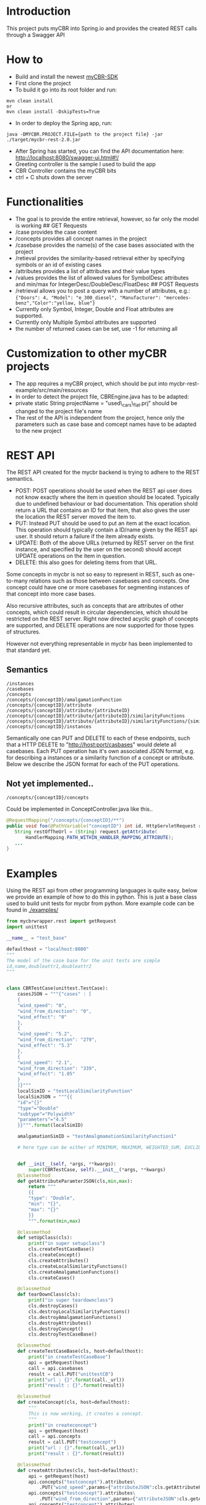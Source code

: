 * Introduction
  :PROPERTIES:
  :CUSTOM_ID: introduction
  :END:

This project puts myCBR into Spring.io and provides the created REST
calls through a Swagger API

* How to
  :PROPERTIES:
  :CUSTOM_ID: how-to
  :END:
- Build and install the newest [[https://github.com/ntnu-ai-lab/mycbr-sdk][myCBR-SDK]]
- First clone the project
- To build it go into its root folder and run:

#+BEGIN_EXAMPLE
    mvn clean install
    or
    mvn clean install -DskipTests=True
#+END_EXAMPLE

- In order to deploy the Spring app, run:

#+BEGIN_EXAMPLE
    java -DMYCBR.PROJECT.FILE={path to the project file} -jar ./target/mycbr-rest-2.0.jar
#+END_EXAMPLE

- After Spring has started, you can find the API documentation here:
  [[http://localhost:8080/swagger-ui.html#!/]]
- Greeting controller is the sample I used to build the app
- CBR Controller contains the myCBR bits
- ctrl + C shuts down the server

* Functionalities
  :PROPERTIES:
  :CUSTOM_ID: functionalities
  :END:

- The goal is to provide the entire retrieval, however, so far only the
  model is working ## GET Requests
- /case provides the case content
- /concepts provides all concept names in the project
- /casebase provides the name(s) of the case bases associated with the
  project
- /retieval provides the similarity-based retrieval either by specifying
  symbols or an id of existing cases
- /attributes provides a list of attributes and their value types
- /values provides the list of allowed values for SymbolDesc attributes
  and min/max for IntegerDesc/DoubleDesc/FloatDesc ## POST Requests
- /retrieval allows you to post a query with a number of attributes,
  e.g.:\\
  ={"Doors": 4, "Model": "e_300_diesel", "Manufacturer": "mercedes-benz","Color":"yellow, blue"}=
- Currently only Symbol, Integer, Double and Float attributes are
  supported.
- Currently only Multiple Symbol attributes are supported
- the number of returned cases can be set, use -1 for returning all

* Customization to other myCBR projects
  :PROPERTIES:
  :CUSTOM_ID: customization-to-other-mycbr-projects
  :END:

- The app requires a myCBR project, which should be put into
  mycbr-rest-example/src/main/resources
- In order to detect the project file, CBREngine.java has to be adapted:
- private static String projectName = "used\_cars\_flat.prj" should be
  changed to the project file's name
- The rest of the API is independent from the project, hence only the
  parameters such as case base and comcept names have to be adapted to
  the new project
  
* REST API
The REST API created for the mycbr backend is trying to adhere to the REST semantics.

- POST: POST operations should be used when the REST api user does not know exactly
  where the item in question should be located. Typically due to undefined
  behaviour or bad documentation. This operation shold return a URL that
  contains an ID for that item, that also gives the user the location the REST
  server moved the item to.
- PUT: Instead PUT should be used to put an item at the exact location. This
  operation should typically contain a ID/name given by the REST api user. It
  should return a failure if the item already exists.
- UPDATE: Both of the above URLs (returned by REST server on the first instance, and
  specified by the user on the second) should accept UPDATE operations on the
  item in question.
- DELETE: this also goes for deleting items from that URL.

Some concepts in mycbr is not so easy to represent in REST, such as one-to-many
relations such as those between casebases and concepts. One concept could have
one or more casebases for segmenting instances of that concept into more case
bases.

Also recursive attributes, such as concepts that are attributes of other
concepts, which could result in circular dependencies, which should be
restricted on the REST server. Right now directed acyclic graph of concepts are
supported, and DELETE operations are now supported for those types of
structures.

However not everything representable in mycbr has been implemented to that
standard yet.


** Semantics
#+BEGIN_SRC 
/instances
/casebases
/concepts
/concepts/{conceptID}/amalgamationFunction
/concepts/{conceptID}/attribute
/concepts/{conceptID}/attribute/{attributeID}
/concepts/{conceptID}/attribute/{attributeID}/similarityFunctions
/concepts/{conceptID}/attribute/{attributeID}/similarityFunctions/{similarityFunctionID}
/concepts/{conceptID}/instances
#+END_SRC

Semantically one can PUT and DELETE to each of these endpoints, such that a HTTP
DELETE to "http://host:port/casbases" would delete all casebases. Each PUT
operation has it's own associated JSON format, e.g. for describing a instances
or a similarity function of a concept or attribute. Below we describe the JSON
format for each of the PUT operations.

** Not yet implemented..

#+BEGIN_EXAMPLE
/concepts/{conceptID}/concepts
#+END_EXAMPLE
Could be implemented in ConceptController.java like this..
#+BEGIN_SRC java
@RequestMapping("/concepts/{conceptID}/**")
public void foo(@PathVariable("conceptID") int id, HttpServletRequest request) {
   String restOfTheUrl = (String) request.getAttribute(
       HandlerMapping.PATH_WITHIN_HANDLER_MAPPING_ATTRIBUTE);
   ...
}
#+END_SRC
* Examples
Using the REST api from other programming languages is quite easy, below we
provide an example of how to do this in python. This is just a base class used
to build unit tests for mycbr from python. More example code can be found in
[[./examples/]]

#+BEGIN_SRC python
from mycbrwrapper.rest import getRequest
import unittest

__name__ = "test_base"

defaulthost = "localhost:8080"
"""
The model of the case base for the unit tests are simple
id,name,doubleattr1,doubleattr2
"""


class CBRTestCase(unittest.TestCase):
    casesJSON = """{"cases" : [
    {
    "wind_speed": "0",
    "wind_from_direction": "0",
    "wind_effect": "0"
    },
    {
    "wind_speed": "5.2",
    "wind_from_direction": "279",
    "wind_effect": "5.3"
    },
    {
    "wind_speed": "2.1",
    "wind_from_direction": "339",
    "wind_effect": "1.05"
    }
    ]}"""
    localSimID = "testLocalSimilarityFunction"
    localSimJSON = """{{
    "id"="{}"
    "type"="Double"
    "subtype"="Polywidth"
    "parameters"="4.5"
    }}""".format(localSimID)

    amalgamationSimID = "testAmalgmamationSimilarityFunction1"

    # here type can be either of MINIMUM, MAXIMUM, WEIGHTED_SUM, EUCLIDEAN, NEURAL_NETWORK_SOLUTION_DIRECTLY,SIM_DEF;
    

    def __init__(self, *args, **kwargs):
        super(CBRTestCase, self).__init__(*args, **kwargs)
    @classmethod
    def getAttributeParamterJSON(cls,min,max):
        return """
        {{
        "type": "Double",
        "min": "{}",
        "max": "{}"
        }}
        """.format(min,max)

    @classmethod
    def setUpClass(cls):
        print("in super setupclass")
        cls.createTestCaseBase()
        cls.createConcept()
        cls.createAttributes()
        cls.createLocalSimilarityFunctions()
        cls.createAmalgamationFunctions()
        cls.createCases()

    @classmethod
    def tearDownClass(cls):
        print("in super teardownclass")
        cls.destroyCases()
        cls.destroyLocalSimilarityFunctions()
        cls.destroyAmalgamationFunctions()
        cls.destroyAttributes()
        cls.destroyConcept()
        cls.destroyTestCaseBase()

    @classmethod
    def createTestCaseBase(cls, host=defaulthost):
        print("in createTestCaseBase")
        api = getRequest(host)
        call = api.casebases
        result = call.PUT("unittestCB")
        print("url : {}".format(call._url))
        print("result : {}".format(result))

    @classmethod
    def createConcept(cls, host=defaulthost):
        """
        This is now working, it creates a concept.
        """
        print("in createconcept")
        api = getRequest(host)
        call = api.concepts
        result = call.PUT("testconcept")
        print("url : {}".format(call._url))
        print("result : {}".format(result))

    @classmethod
    def createAttributes(cls, host=defaulthost):
        api = getRequest(host)
        api.concepts("testconcept").attributes\
            .PUT("wind_speed",params={"attributeJSON":cls.getAttributeParamterJSON(0,25)})
        api.concepts("testconcept").attributes\
            .PUT("wind_from_direction",params={"attributeJSON":cls.getAttributeParamterJSON(0,361)})
        api.concepts("testconcept").attributes\
            .PUT("wind_effect",params={"attributeJSON":cls.getAttributeParamterJSON(0,40)})

    @classmethod
    def createLocalSimilarityFunctions(cls, host=defaulthost):
        api = getRequest(host)
        api.concepts("testconcept").attributes("wind_speed")\
                    .similarityfunctions\
                    .PUT(cls.localSimJSON)

    @classmethod
    def createAmalgamationFunctions(cls, host=defaulthost):
        api = getRequest(host)
        call = api.concepts("testconcept").amalgamationFunctions(cls.amalgamationSimID)

        result = call.PUT(params={"amalgamationFunctionType":"NEURAL_NETWORK_SOLUTION_DIRECTLY"})
        print("add alg url {} result {}".format(call._url,result))

    @classmethod
    def createCases(cls, host=defaulthost):
        print("in createcases")
        api = getRequest(host)
        call = api.concepts("testconcept").casebases("unittestCB").instances
        call.PUT(params={'cases':cls.casesJSON})

        print("url: {} ".format(call._url))

    @classmethod
    def destroyTestCaseBase(cls, host=defaulthost):
        api = getRequest(host)
        api.casebases("unittestCB").DELETE()

    @classmethod
    def destroyConcept(cls, host=defaulthost):
        api = getRequest(host)
        call = api.concepts("testconcept")
        call.DELETE()
        print("in delete concept url is: {}".format(call._url))

    @classmethod
    def destroyAttributes(cls, host=defaulthost):
        api = getRequest(host)
        api.concepts("testconcept").attributes("wind_speed").DELETE()
        api.concepts("testconcept").attributes("wind_from_direction").DELETE()
        api.concepts("testconcept").attributes("wind_effect").DELETE()

    @classmethod
    def destroyLocalSimilarityFunctions(cls, host=defaulthost):
        api = getRequest(host)
        api.concepts("testconcept").attributes("wind_speed")\
                                   .similarityfunction(cls.localSimID)\
                                   .DELETE()

    @classmethod
    def destroyAmalgamationFunctions(cls, host=defaulthost):
        api = getRequest(host)
        api.concepts("testconcept")\
            .amalgamationFunctions(cls.amalgamationSimID).DELETE()

    @classmethod
    def destroyCases(cls, host=defaulthost):
        api = getRequest(host)
        api.concepts("testconcept").casebases("unittestCB").instances.DELETE()

if __name__ == "__main__":
    unittest.main()

#+END_SRC
